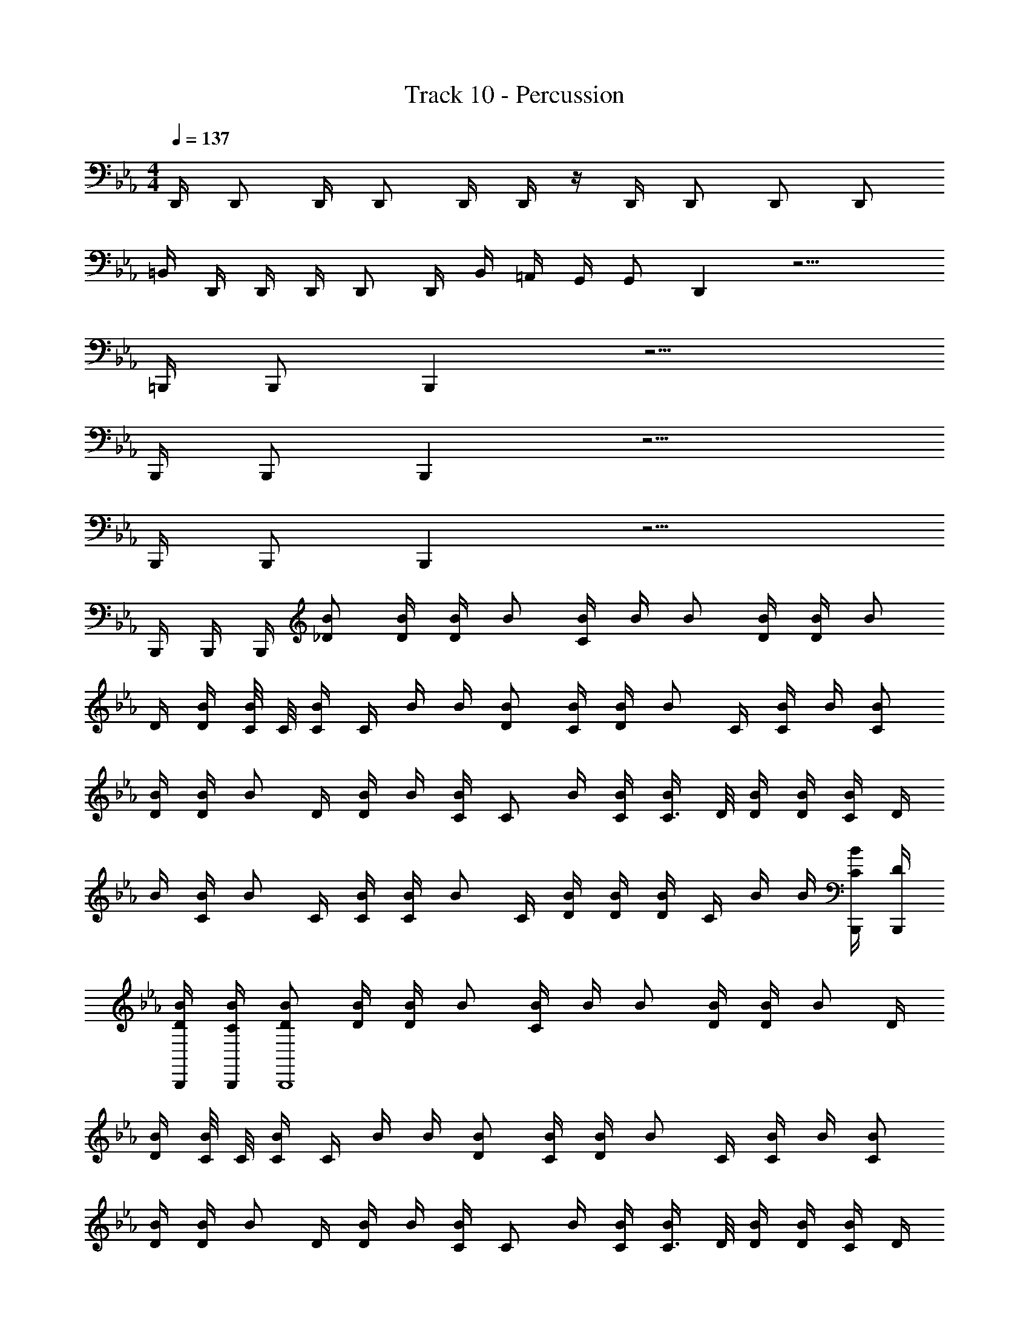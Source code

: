 X: 1
T: Track 10 - Percussion
Z: ABC Generated by Starbound Composer v0.8.7
L: 1/4
M: 4/4
Q: 1/4=137
K: Cm
D,,/4 D,,/ D,,/4 D,,/ D,,/4 D,,/4 z/4 D,,/4 D,,/ D,,/ D,,/ 
=B,,/4 D,,/4 D,,/4 D,,/4 D,,/ D,,/4 B,,/4 =A,,/4 G,,/4 G,,/ D,, z13/4 
=B,,,/4 B,,,/ B,,, z9/4 
B,,,/4 B,,,/ B,,, z9/4 
B,,,/4 B,,,/ B,,, z9/4 
B,,,/4 B,,,/4 B,,,/4 [_D/B/] [D/4B/4] [D/4B/4] B/ [B/4C/] B/4 B/ [D/4B/4] [D/4B/4] [z/4B/] 
D/4 [D/4B/4] [C/8B/4] C/8 [C/4B/] C/4 B/4 B/4 [D/B/] [C/4B/4] [D/4B/4] [z/4B/] C/4 [B/4C/] B/4 [C/B/] 
[D/4B/4] [D/4B/4] [z/4B/] D/4 [B/4D/] B/4 [C/4B/] [z/4C/] B/4 [C/4B/4] [C3/8B/] D/8 [D/4B/4] [D/4B/4] [C/4B/] D/4 
B/4 [C/4B/4] [z/4B/] C/4 [C/4B/4] [C/4B/4] [z/4B/] C/4 [D/4B/4] [D/4B/4] [D/4B/] C/4 B/4 B/4 [B,,,/4C/4B/] [B,,,/4D/4] 
[B,,,/4D/4B/4] [B,,,/4C/4B/4] [D/B/B,,,4] [D/4B/4] [D/4B/4] B/ [B/4C/] B/4 B/ [D/4B/4] [D/4B/4] [z/4B/] D/4 
[D/4B/4] [C/8B/4] C/8 [C/4B/] C/4 B/4 B/4 [D/B/] [C/4B/4] [D/4B/4] [z/4B/] C/4 [B/4C/] B/4 [C/B/] 
[D/4B/4] [D/4B/4] [z/4B/] D/4 [B/4D/] B/4 [C/4B/] [z/4C/] B/4 [C/4B/4] [C3/8B/] D/8 [D/4B/4] [D/4B/4] [C/4B/] D/4 
B/4 [C/4B/4] [z/4B/] C/4 [C/4B/4] [C/4B/4] [z/4B/] C/4 [D/4B/4] [D/4B/4] [D/4B/] C/4 B/4 B/4 [C/4B/] [D/4B,,,3/4] 
[D/4B/4] [C/4B/4] [D/B/B,,,4] [D/4B/4] [D/4B/4] B/ [B/4C/] B/4 B/ [D/4B/4] [D/4B/4] [z/4B/] D/4 
[D/4B/4] [C/8B/4] C/8 [C/4B/] C/4 B/4 B/4 [D/B/] [C/4B/4] [D/4B/4] [z/4B/] C/4 [B/4C/] B/4 [C/B/] 
[D/4B/4] [D/4B/4] [z/4B/] D/4 [B/4D/] B/4 [C/4B/] [z/4C/] B/4 [C/4B/4] [C3/8B/] D/8 [D/4B/4] [D/4B/4] [C/4B/] D/4 
B/4 [C/4B/4] [z/4B/] C/4 [C/4B/4] [C/4B/4] [z/4B/] C/4 [D/4B/4] [D/4B/4] [D/4B/] C/4 B/4 B/4 [C/4B/] D/4 
[D/4B/4] [C/4B/4] [D/B/] [D/4B/4] [D/4B/4] B/ [B/4C/] B/4 B/ [D/4B/4] [D/4B/4] [z/4B/] D/4 
[D/4B/4] [C/8B/4] C/8 [C/4B/] C/4 B/4 B/4 [D/B/] [C/4B/4] [D/4B/4] [z/4B/] C/4 [B/4C/] B/4 [C/B/] 
[D/4B/4] [D/4B/4] [z/4B/] D/4 [B/4D/] B/4 [C/4B/] [z/4C/] B/4 [C/4B/4] [C3/8B/] D/8 [D/4B/4] [D/4B/4] [C/4B/] D/4 
B/4 [C/4B/4] [z/4B/] C/4 [C/4B/4] [C/4B/4] [z/4B/] C/4 [D/4B/4] [D/4B/4] [D/4B/] C/4 B/4 B/4 [C/4B/] [A,,/4D/4] 
[A,,/4D/4B/4] [A,,/4C/4B/4] [D/B/A,,4] [D/4B/4] [D/4B/4] B/ [B/4C/] B/4 B/ [D/4B/4] [D/4B/4] [z/4B/] D/4 
[D/4B/4] [C/8B/4] C/8 [C/4B/] C/4 B/4 B/4 [D/B/] [C/4B/4] [D/4B/4] [z/4B/] C/4 [B/4C/] B/4 [C/B/] 
[D/4B/4] [D/4B/4] [z/4B/B,,,4] D/4 [B/4D/] B/4 [C/4B/] [z/4C/] B/4 [C/4B/4] [C3/8B/] D/8 [D/4B/4] [D/4B/4] [C/4B/] D/4 
B/4 [C/4B/4] B/ [B/4D,,/C/] B/4 [D,,/C/B/] [B/4D,,/C/] B/4 [D,,/C/B/] [B/4D,,/C/] B/4 [D,,/4C/4B/] [D,,/4C/4] 
B/4 B/4 [z/4B/B,,,3/4^F,,3/4] C/4 [C/4B/4] [B,,,/4C/4B/4] [z/4F,,/B/] C/4 [D/4B/4B,,,/] [D/4B/4] [D/4B/F,,3/4] C/4 B/4 [B,,,/4B/4] [C/4F,,/B/] D/4 
[D/4B/4B,,,/] [C/4B/4] [C/4B/B,,,3/4F,,3/4] C/4 B/4 [B,,,/4B/4] [F,,/D/B/] [C/4B/4B,,,/] [D/4B/4] [z/4B/_B,,3/4] C/4 [B/4C/] [B,,,/4B/4] [B,,/C/B/] 
[D/4B/4B,,,/] [D/4B/4] [z/4B/B,,,3/4F,,3/4] C/4 [C/4B/4] [B,,,/4C/4B/4] [z/4F,,/B/] C/4 [D/4B/4B,,,/] [D/4B/4] [D/4B/F,,3/4] C/4 B/4 [B,,,/4B/4] [C/4F,,/B/] D/4 
[D/4B/4B,,,/] [C/4B/4] [z/4B/B,,,3/4F,,3/4] C/4 [C/4B/4] [B,,,/4C/4B/4] [z/4F,,/B/] C/4 [D/4B/4B,,,/] [D/4B/4] [D/4B/F,,3/4] C/4 B/4 B/4 [C/4B/] D/4 
[D/4B/4] [C/4B/4] [D/B/B,,,3/4F,,3/4] [D/4B/4] [B,,,/4D/4B/4] [F,,/B/] [B/4B,,,/C/] B/4 [B/F,,3/4] [D/4B/4] [B,,,/4D/4B/4] [z/4F,,/B/] D/4 
[D/4B/4B,,,/] [C/8B/4] C/8 [C/4B/B,,,3/4F,,3/4] C/4 B/4 [B,,,/4B/4] [F,,/D/B/] [C/4B/4B,,,/] [D/4B/4] [z/4B/B,,3/4] C/4 [B/4C/] [B,,,/4B/4] [B,,/C/B/] 
[D/4B/4B,,,/] [D/4B/4] [z/4B/B,,,3/4F,,3/4] D/4 [B/4D/] [B,,,/4B/4] [C/4F,,/B/] [z/4C/] [B/4B,,,/] [C/4B/4] [C3/8B/F,,3/4] D/8 [D/4B/4] [B,,,/4D/4B/4] [C/4F,,/B/] D/4 
[B/4B,,,/] [C/4B/4] [z/4B/B,,,3/4F,,3/4] C/4 [C/4B/4] [B,,,/4C/4B/4] [z/4F,,/B/] C/4 [D/4B/4B,,,/] [D/4B/4] [D/4B/B,,3/4] C/4 B/4 [B,,,/4B/4] [C/4B,,/B/] D/4 
[D/4B/4B,,,/B,,/] [C/4B/4] [B,,,/4E,/4D,,/4C,/4D/B/] [D,,/4E,/4] [D/4B/4] [B,,,/4E,/4=B,,/4D/4B/4] B/ [D,,/4E,/4B/4C/] [D,,/4E,/4B/4] [B,,,/4B/] [E,/4A,,/4] [D/4B/4] [D/4B/4] [z/4B/] D/4 
[D/4B/4] [C/8B/4] C/8 [B,,,/4E,/4D,,/4C,/4C/4B/] [D,,/4E,/4C/4] B/4 [B,,,/4E,/4B,,/4B/4] [D/B/] [D,,/4E,/4C/4B/4] [D,,/4E,/4D/4B/4] [B,,,/4B/] [E,/4A,,/4C/4] [B/4C/] B/4 [B,,/4C/B/] B,,/4 
[B,,/4D/4B/4] [B,,/4D/4B/4] [z/4B/B,,,3/4E,3/4=A,3/4] D/4 [B/4D/] [B,,,/4B/4] [C/4E,/B/] [z/4C/] [B/4B,,,/] [C/4B/4] [C3/8B/B,,,3/4E,3/4] D/8 [D/4B/4] [B,,,/4D/4B/4] [C/4B/D,,_B,,] D/4 
B/4 [C/4B/4] [B,,,=F,,E,] [C/D,,] z/ [D,,/C/] [B,,,/D,,/B,,/C/] z/ 
[B,,,/D,,/B,,/C/] [D/B/B,,,3/4A,3/4^F,,3/4] [D/4B/4] [B,,,/4D/4B/4] [F,,/B/] [B/4B,,,/C/] B/4 [B/F,,3/4] [D/4B/4] [B,,,/4D/4B/4] [z/4D,,/B,,/B/] D/4 
[D/4B/4B,,,/] [C/8B/4] C/8 [C/4B/B,,,3/4F,,3/4] C/4 B/4 [B,,,/4B/4] [F,,/D/B/] [C/4B/4B,,,/] [D/4B/4] [z/4B/F,,3/4] C/4 [B/4C/] [B,,,/4B/4] [D,,/B,,/C/B/] 
[D/4B/4B,,,/] [D/4B/4] [z/4B/B,,,3/4A,3/4F,,3/4] C/4 [C/4B/4] [B,,,/4C/4B/4] [z/4F,,/B/] C/4 [D/4B/4B,,,/] [D/4B/4] [D/4B/F,,3/4] C/4 B/4 [B,,,/4B/4] [C/4D,,/B,,/B/] D/4 
[D/4B/4B,,,/] [C/4B/4] [z/4B/B,,,3/4F,,3/4] C/4 [C/4B/4] [B,,,/4C/4B/4] [z/4F,,/B/] C/4 [D/4B/4B,,,/] [D/4B/4] [D/4B/F,,3/4] C/4 B/4 [B,,,/4B/4] [C/4D,,/B,,/B/] D/4 
[D/4B/4B,,,/] [C/4B/4] [D/B/B,,,3/4A,3/4F,,3/4] [D/4B/4] [B,,,/4D/4B/4] [F,,/B/] [B/4B,,,/C/] B/4 [B/F,,3/4] [D/4B/4] [B,,,/4D/4B/4] [z/4D,,/B,,/B/] D/4 
[D/4B/4B,,,/] [C/8B/4] C/8 [C/4B/B,,,3/4F,,3/4] C/4 B/4 [B,,,/4B/4] [F,,/C/B/] [D/4B/4B,,,/] [C/4B/4] [D/4B/F,,3/4] C/4 B/4 [B,,,/4B/4] [z/4D,,/B,,/B/] C/4 
[D/4B/4B,,,/] [D/4B/4] [z/4B/B,,,3/4] C/4 [C/4B/4] [C/4B/4B,,,3/4A,3/4] [z/4B/] C/4 [D/4B/4B,,,/] [D/4B/4] [D/4B/B,,,3/4] C/4 B/4 [B/4B,,,3/4A,3/4] [C/4B/] D/4 
[D/4B/4B,,,/] [C/4B/4] [z/4B/B,,,3/4] C/4 [C/4B/4] [C/4B/4B,,,3/4A,3/4] [z/4B/] C/4 [D/4B/4B,,,/] [D/4B/4] [D/4A,,/B/] C/4 [B/4A,,/] B/4 [C/4G,,/B/] D/4 
[D/4B/4B,,/] [C/4B/4] [D/B/B,,,3/4F,,3/4] [D/4B/4] [B,,,/4D/4B/4] [F,,/B/] [B/4B,,,/C/] B/4 [B/F,,3/4] [D/4B/4] [B,,,/4D/4B/4] [z/4F,,/B/] D/4 
[D/4B/4B,,,/] [C/8B/4] C/8 [C/4B/B,,,3/4F,,3/4] C/4 B/4 [B,,,/4B/4] [F,,/C/B/] [D/4B/4B,,,/] [C/4B/4] [D/4B/F,,3/4] C/4 B/4 [B,,,/4B/4] [z/4F,,/B/] C/4 
[D/4B/4B,,,/] [D/4B/4] [z/4B/B,,,3/4F,,3/4] C/4 [C/4B/4] [B,,,/4C/4B/4] [z/4F,,/B/] C/4 [D/4B/4B,,,/] [D/4B/4] [D/4B/F,,3/4] C/4 B/4 [B,,,/4B/4] [C/4F,,/B/] D/4 
[D/4B/4B,,,/] [C/4B/4] [B,,,/4D,,/4B/] [C/4D,,/] [C/4B/4] [D,,/4C/4B/4] [B,,,/4B/] [D,,/4C/4] [D/4B/4] [D,,/4D/4B/4] [B,,,/4D/4B/] [C/4D,,/] B/4 [D,,/4B/4] [B,,,/4D,,/4C/4B/] [D,,/4D/4] 
[D/4B/4B,,,/] [C/4B/4] [D/B/B,,,3/4A,3/4F,,3/4] [D/4B/4] [B,,,/4D/4B/4] [F,,/B/] [B/4B,,,/C/] B/4 [B/F,,3/4] [D/4B/4] [B,,,/4D/4B/4] [z/4F,,/B/] D/4 
[D/4B/4B,,,/] [C/8B/4] C/8 [C/4B/B,,,3/4F,,3/4] C/4 B/4 [B,,,/4B/4] [F,,/C/B/] [D/4B/4B,,,/] [C/4B/4] [D/4B/F,,3/4] C/4 B/4 [B,,,/4B/4] [z/4D,,/F,,/B/] C/4 
[D/4B/4B,,,/] [D/4B/4] [z/4B/B,,,3/4F,,3/4] C/4 [C/4B/4] [B,,,/4C/4B/4] [z/4F,,/B/] C/4 [D/4B/4B,,,/] [D/4B/4] [D/4B/F,,3/4] C/4 B/4 [B,,,/4B/4] [C/4F,,/B/] D/4 
[D/4B/4B,,,/] [C/4B/4] [z/4B/B,,,3/4F,,3/4] C/4 [C/4B/4] [B,,,/4C/4B/4] [z/4F,,/B/] C/4 [D/4B/4B,,,/] [D/4B/4] [D/4B/F,,3/4] C/4 B/4 [B,,,/4B/4] [C/4F,,/B/] D/4 
[D/4B/4B,,,/] [C/4B/4] [B,,,/4C,/4D,,/4B,,/4D/B/] [z/4D,,/B,,/] [D/4B/4] [B,,,/4=B,,/4_B,,/4D/4B/4] B/ [D,,/4B,,/4B/4C/] [D,,/4B,,/4B/4] [B,,,/4B/] [A,,/4B,,/4] [D/4B/4] [D/4B/4] [C,/4B/] [=B,,/4D/4] 
[A,,/4D/4B/4] [C/8B,,/4B/4] C/8 [B,,,/4E,/4D,,/4C,/4C/4B/] [D,,/4E,/4C/4] B/4 [B,,,/4E,/4B,,/4B/4] [C/B/] [D,,/4E,/4D/4B/4] [D,,/4E,/4C/4B/4] [B,,,/4D/4B/] [E,/4A,,/4C/4] B/4 B/4 [B,,/4B/] [B,,/4C/4] 
[B,,/4D/4B/4] [B,,/4D/4B/4] [z/4B/B,,,3/4E,3/4A,3/4] C/4 [C/4B/4] [B,,,/4C/4B/4] [z/4E,/B/] C/4 [D/4B/4B,,,/] [D/4B/4] [D/4B/B,,,3/4E,3/4] C/4 B/4 [B,,,/4B/4] [C/4B/D,,_B,,] D/4 
[D/4B/4] [C/4B/4] [z/4B,,,=F,,E,] C/4 C/4 C/4 [z/4D,,] C/4 D/4 D/4 [D/4D,,/] C/4 [B,,,/D,,/B,,/] C/4 D/4 
D/4 C/4 [B,,,/A,,/A,/^F,,/D/B/] [F,,/4D/4B/4] [B,,,/4G,,/4D/4B/4] [F,,/B/] [B/4B,,,/G,,/F,,/C/] B/4 [B,,,/=F,,/^F,,/B/] [F,,/4D/4B/4] [D,,/4D/4B/4] [z/4D,,/F,,/B/] D/4 
[D/4B/4=F,,/B,,/] [C/8B/4] C/8 [C/4B/D,,3/4] C/4 B/4 [A,,/4B/4] [A,,/C/B/] [D/4B/4G,,/] [C/4B/4] [D/4F,,/B/] C/4 [=B,,/4B/4] [B,,/4B/4] [B,,,/4A,,/4B/4] [A,,/4C/4B/4] 
[B,,,/4G,,/4_B,,/4D/4B/4] [G,,/4D/4B/4] B,,,4 z3 
D,,/4 B,,,/ B,,,/4 [z/4B/B,,,3/4] C/4 [C/4B/4] [B,,,/4C/4B/4] [z/4D,,/B/] C/4 [B,,,/4D/4B/4] [D,,/4D/4B/4] [D/4B/B,,,3/4] C/4 B/4 [B,,,/4B/4] 
[C/4D,,/B/] D/4 [B,,,/4D/4B/4] [D,,/4C/4B/4] [C/4B/B,,,3/4] C/4 B/4 [B,,,/4B/4] [D,,/C/B/] [B,,,/4D/4B/4] [D,,/4C/4B/4] [D/4B/B,,,3/4] C/4 B/4 [B,,,/4B/4] 
[z/4D,,/B/] C/4 [B,,,/4D/4B/4] [D,,/4D/4B/4] [z/4B/B,,,3/4] C/4 [C/4B/4] [B,,,/4C/4B/4] [z/4D,,/B/] C/4 [B,,,/4D/4B/4] [D,,/4D/4B/4] [D/4B/B,,,3/4] C/4 B/4 [B,,,/4B/4] 
[C/4D,,/B/] D/4 [B,,,/4D/4B/4] [D,,/4C/4B/4] [z/4B/B,,,3/4] C/4 [C/4B/4] [B,,,/4C/4B/4] [z/4B/] C/4 [D/4B/4B,,,/] [D/4B/4] [D/4B,,,/B/] C/4 [D,,/4B/4] [B,,,/4B/4] 
[D,,/4C/4B/] [A,,/4D/4] [B,,,/4A,,/4D/4B/4] [D,,/4C/4B/4] [D/B/B,,,3/4] [D/4B/4] [B,,,/4D/4B/4] [D,,/B/] [B,,,/4B/4C/] [D,,/4B/4] [B/B,,,3/4] [D/4B/4] [B,,,/4D/4B/4] 
[z/4D,,/B/] D/4 [B,,,/4D/4B/4] [C/8D,,/4B/4] C/8 [C/4B/B,,,3/4] C/4 B/4 [B,,,/4B/4] [D,,/C/B/] [B,,,/4D/4B/4] [D,,/4C/4B/4] [D/4B/B,,,3/4] C/4 B/4 [B,,,/4B/4] 
[z/4D,,/B/] C/4 [B,,,/4D/4B/4] [D,,/4D/4B/4] [z/4B/B,,,3/4] C/4 [C/4B/4] [B,,,/4C/4B/4] [z/4D,,/B/] C/4 [B,,,/4D/4B/4] [D,,/4D/4B/4] [D/4B/B,,,3/4] C/4 B/4 [B,,,/4B/4] 
[C/4D,,/B/] D/4 [B,,,/4D/4B/4] [D,,/4C/4B/4] [z/4B/B,,,3/4] C/4 [C/4B/4] [B,,,/4C/4B/4] [z/4B/] C/4 [D/4B/4B,,,/] [D/4B/4] [D/4B,,,/B,,/B/] C/4 [B,,,/8D,,/8B/4] D,,/8 [D,,/4B/4] 
[D,,/4C/4B/] [D/4B,,,/] [D/4B/4] [C/4B/4] [D/B/B,,,3/4^F,,3/4] [D/4B/4] [B,,,/4D/4B/4] [F,,/B/] [B/4B,,,/C/] B/4 [B,,,/F,,/B/] [D/4B/4] [B,,,/4D/4B/4] 
[z/4D,,/B,,/B/] D/4 [D/4B/4B,,,/B,,/] [C/8B/4] C/8 [C/4B/B,,,3/4F,,3/4] C/4 B/4 [B,,,/4B/4] [F,,/C/B/] [D/4B/4B,,,/] [C/4B/4] [D/4B,,,/F,,/B/] C/4 B/4 [B,,,/4B/4] 
[D,,/4B,,/4B/] [D,,/4C/4] [B,,,/4D,,/4D/4B/4] [D,,/4D/4B/4] [z/4B/B,,,3/4F,,3/4] C/4 [C/4B/4] [B,,,/4C/4B/4] [z/4F,,/B/] C/4 [D/4B/4B,,,/] [D/4B/4] [D/4B,,,/F,,/B/] C/4 B/4 [B,,,/4B/4] 
[C/4D,,/B,,/B/] D/4 [D/4B/4B,,,/B,,/] [C/4B/4] [B,,,/F,,/] [B,,,/D,,/C/] [B,,,/D,,/C/] [B,,,/D,,/C/] [B,,,/D,,/C/] [B,,,/D,,/C/] 
[B,,,/4D,,/4C/4] [C/4D,,3/4] z/ [D/B/B,,,3/4F,,3/4] [D/4B/4] [B,,,/4D/4B/4] [D,,/F,,/B/] [B,,,/4B/4C/] [D,,/4B/4] [B/B,,,3/4F,,3/4] [D/4B/4] [B,,,/4D/4B/4] 
[z/4D,,/F,,/B/] D/4 [B,,,/4D/4B/4] [C/8D,,/4B/4] C/8 [C/4B/B,,,3/4F,,3/4] C/4 B/4 [B,,,/4B/4] [D,,/F,,/C/B/] [B,,,/4D/4B/4] [D,,/4C/4B/4] [D/4B/B,,,3/4F,,3/4] C/4 B/4 [B,,,/4B/4] 
[z/4D,,/F,,/B/] C/4 [B,,,/4D/4B/4] [D,,/4D/4B/4] [z/4B/B,,,3/4F,,3/4] C/4 [C/4B/4] [B,,,/4C/4B/4] [z/4D,,/F,,/B/] C/4 [B,,,/4D/4B/4] [D,,/4D/4B/4] [D/4B/B,,,3/4F,,3/4] C/4 B/4 [B,,,/4B/4] 
[C/4D,,/F,,/B/] D/4 [B,,,/4D/4B/4] [D,,/4C/4B/4] [z/4B/B,,,3/4F,,3/4] C/4 [C/4B/4] [B,,,/4C/4B/4] [z/4D,,/F,,/B/] C/4 [B,,,/4D/4B/4] [D,,/4D/4B/4] [D/4B/B,,,3/4F,,3/4] C/4 B/4 [B,,,/4B/4] 
[C/4D,,/F,,/B/] D/4 [B,,,/4D/4B/4] [D,,/4C/4B/4] [D/B/B,,,3/4F,,3/4] [D/4B/4] [B,,,/4D/4B/4] [D,,/F,,/B/] [B,,,/4B/4C/] [D,,/4B/4] [B/B,,,3/4F,,3/4] [D/4B/4] [B,,,/4D/4B/4] 
[z/4D,,/F,,/B/] D/4 [B,,,/4D/4B/4] [C/8D,,/4B/4] C/8 [C/4B/B,,,3/4F,,3/4] C/4 B/4 [B,,,/4B/4] [D,,/F,,/C/B/] [B,,,/4D/4B/4] [D,,/4C/4B/4] [D/4B/B,,,3/4F,,3/4] C/4 B/4 [B,,,/4B/4] 
[z/4D,,/F,,/B/] C/4 [B,,,/4D/4B/4] [D,,/4D/4B/4] [z/4B/B,,,3/4F,,3/4] C/4 [C/4B/4] [B,,,/4C/4B/4] [z/4D,,/F,,/B/] C/4 [B,,,/4D/4B/4] [D,,/4D/4B/4] [D/4B/B,,,3/4F,,3/4] C/4 B/4 [B,,,/4B/4] 
[C/4D,,/F,,/B/] D/4 [B,,,/4D/4B/4] [D,,/4C/4B/4] [B,,,/4D,,/4C/4B/4] [D,,/4C/4B/4] [B,,,/D,,/C/B/] [B,,,/4D,,/4C/4B/4] [D,,/4C/4B/4] [B,,,/D,,/C/B/] B,,,/4 [D,,/4C/B/] B,,,/4 [D,,/4C/4B/4] 
[B,,,/4D,,/4C/B/] D,,/4 [B,,,/D,,/C/B/] [B,,,/4E,/4D,,/4A,/4D/B/] D,,/4 [A,,/4D/4B/4] [B,,,/4E,/4A,,/4D/4B/4] [A,,/4B/] A,,/4 [B,,,/4D,,/4E,/4B/4C/] [D,,/4B/4] [A,,/4B/] A,,/4 [B,,,/4D,,/4E,/4D/4B/4] [A,,/4D/4B/4] 
[D,,/4B/] [B,,,/4D,,/4B,,/4D/4] [A,,/4D/4B/4] [C/8A,,/4B/4] C/8 [B,,,/4D,,/4E,/4C/4B/] [D,,/4C/4] [A,,/4B/4] [B,,,/4D,,/4E,/4B/4] [A,,/4C/B/] A,,/4 [B,,,/4D,,/4E,/4D/4B/4] [D,,/4C/4B/4] [A,,/4D/4B/] [A,,/4C/4] [B,,,/4D,,/4E,/4B/4] [A,,/4B/4] 
[D,,/4B/] [B,,,/4D,,/4B,,/4C/4] [A,,/4D/4B/4] [A,,/4D/4B/4] [z/4B/B,,,3/4F,,3/4] C/4 [C/4B/4] [B,,,/4C/4B/4] [z/4D,,/F,,/B/] C/4 [B,,,/4D/4B/4] [D,,/4D/4B/4] [B,,,/4F,,/4D/4B/] C/4 B/4 [B,,,/4B/4] 
[C/4D,,/F,,/B/] D/4 [B,,,/4D/4B/4] [D,,/4C/4B/4] [z/4B/B,,,=F,,^F,,] C/4 [C/4B/4] [C/4B/4] [z/4B/B,,,D,,F,,] C/4 [D/4B/4] [D/4B/4] [D/4B,,,/D,,/F,,/B/] C/4 [B/4B,,,/D,,/F,,/] B/4 
[C/4B/] D/4 [D/4B/4] [C/4B/4] [D/B/B,,,3/4A,3/4F,,3/4] [D/4B/4] [B,,,/4D/4B/4] [D,,/F,,/B/] [B,,,/4B/4C/] [D,,/4B/4] [B/B,,,3/4F,,3/4] [D/4B/4] [B,,,/4D/4B/4] 
[z/4D,,/F,,/B/] D/4 [B,,,/4D/4B/4] [C/8D,,/4B/4] C/8 [C/4B/B,,,3/4F,,3/4] C/4 B/4 [B,,,/4B/4] [D,,/F,,/C/B/] [B,,,/4D/4B/4] [D,,/4C/4B/4] [D/4B/B,,,3/4F,,3/4] C/4 B/4 [B,,,/4B/4] 
[z/4D,,/F,,/B/] C/4 [B,,,/4D/4B/4] [D,,/4D/4B/4] [z/4B/B,,,3/4G,,3/4F,,3/4] C/4 [C/4B/4] [B,,,/4=F,,/4C/4B/4] [z/4D,,/^F,,/B/] C/4 [B,,,/4=F,,/4D/4B/4] [D,,/4D/4B/4] [B,,,/4^F,,/4D/4B/] [C/4=F,,/] B/4 [B,,,/4G,,/4B/4] 
[C/4D,,/^F,,/B/] D/4 [D/4B/4B,,,/=F,,/] [C/4B/4] [z/4B/B,,,3/4G,,3/4^F,,3/4] C/4 [C/4B/4] [B,,,/4=F,,/4C/4B/4] [z/4D,,/^F,,/B/] C/4 [B,,,/4=F,,/4D/4B/4] [D,,/4D/4B/4] [B,,,/4^F,,/4D/4B/] [C/4=F,,/] B/4 [B,,,/4G,,/4B/4] 
[C/4D,,/^F,,/B/] D/4 [D/4B/4B,,,/=F,,/] [C/4B/4] [D/B/B,,,3/4A,3/4^F,,3/4] [D/4B/4] [B,,,/4D/4B/4] [D,,/F,,/B/] [B,,,/4B/4C/] [D,,/4B/4] [B/B,,,3/4F,,3/4] [D/4B/4] [B,,,/4D/4B/4] 
[z/4D,,/F,,/B/] D/4 [B,,,/4D/4B/4] [C/8D,,/4B/4] C/8 [C/4B/B,,,3/4F,,3/4] C/4 B/4 [B,,,/4B/4] [D,,/F,,/C/B/] [B,,,/4D/4B/4] [D,,/4C/4B/4] [D/4B/B,,,3/4F,,3/4] C/4 B/4 [B,,,/4B/4] 
[z/4D,,/F,,/B/] C/4 [B,,,/4D/4B/4] [D,,/4D/4B/4] [z/4B/B,,,3/4] C/4 [C/4B/4] [B,,,/4C/4B/4] [z/4D,,/B/] C/4 [B,,,/4D/4B/4] [D,,/4D/4B/4] [D/4B/B,,,3/4] C/4 B/4 [B,,,/4B/4] 
[C/4D,,/B/] D/4 [B,,,/4D/4B/4] [D,,/4C/4B/4] [z/4B/B,,,3/4] C/4 [C/4B/4] [C/4B/4B,,,3/4] [z/4B/] C/4 [D/4B/4B,,,/] [D/4B/4] [D/4B/B,,,3/4] C/4 B/4 [D,,/12B/4] D,,/12 D,,/12 
[C/4D,,/B/] D/4 [D/4B/4D,,/] [C/4B/4] [D/B/B,,,3/4A,3/4F,,3/4] [D/4B/4] [B,,,/4D/4B/4] [D,,/F,,/B/] [B,,,/4B/4C/] [D,,/4B/4] [B/B,,,3/4F,,3/4] [D/4B/4] [B,,,/4D/4B/4] 
[z/4D,,/F,,/B/] D/4 [B,,,/4D/4B/4] [C/8D,,/4B/4] C/8 [C/4B/B,,,3/4F,,3/4] C/4 B/4 [B,,,/4B/4] [D,,/F,,/C/B/] [B,,,/4D/4B/4] [D,,/4C/4B/4] [D/4B/B,,,3/4F,,3/4] C/4 B/4 [B,,,/4B/4] 
[z/4D,,/F,,/B/] C/4 [B,,,/4D/4B/4] [D,,/4D/4B/4] [z/4B/B,,,3/4F,,3/4] C/4 [C/4B/4] [B,,,/4C/4B/4] [z/4D,,/F,,/B/] C/4 [B,,,/4D/4B/4] [D,,/4D/4B/4] [D/4B/B,,,3/4F,,3/4] C/4 B/4 [B,,,/4B/4] 
[C/4D,,/F,,/B/] D/4 [B,,,/4D/4B/4] [D,,/4C/4B/4] [z/4B/B,,,3/4F,,3/4] C/4 [C/4B/4] [B,,,/4C/4B/4] [z/4D,,/F,,/B/] C/4 [B,,,/4D/4B/4] [D,,/4D/4B/4] [D/4B/B,,,3/4F,,3/4] C/4 B/4 [B,,,/4B/4] 
[C/4D,,/F,,/B/] D/4 [B,,,/4D/4B/4] [D,,/4C/4B/4] [D/B/B,,,3/4F,,3/4] [D/4B/4] [B,,,/4D/4B/4] [D,,/F,,/B/] [B,,,/4B/4C/] [D,,/4B/4] [B/B,,,3/4F,,3/4] [D/4B/4] [B,,,/4D/4B/4] 
[z/4D,,/F,,/B/] D/4 [B,,,/4D/4B/4] [C/8D,,/4B/4] C/8 [C/4B/B,,,3/4F,,3/4] C/4 B/4 [B,,,/4B/4] [D,,/F,,/C/B/] [B,,,/4D/4B/4] [D,,/4C/4B/4] [D/4B/B,,,3/4F,,3/4] C/4 B/4 [B,,,/4B/4] 
[z/4D,,/F,,/B/] C/4 [B,,,/4D/4B/4] [D,,/4D/4B/4] [z/4B/B,,,3/4F,,3/4] C/4 [C/4B/4] [B,,,/4C/4B/4] [z/4D,,/F,,/B/] C/4 [B,,,/4D/4B/4] [D,,/4D/4B/4] [D/4B/B,,,3/4F,,3/4] C/4 B/4 [B,,,/4B/4] 
[C/4D,,/F,,/B/] D/4 [B,,,/4D/4B/4] [D,,/4C/4B/4] [z/4B/B,,,3/4F,,3/4] C/4 [C/4B/4] [B,,,/4C/4B/4] [z/4D,,/F,,/B/] C/4 [B,,,/4D/4B/4] [D,,/4D/4B/4] [D/4B,,,/F,,/B/] C/4 [D,,/4B/4] [B,,,/4D,,/4B/4] 
[B,,,/4D,,/4C/4B/] [D,,/4D/4] [B,,,/4A,,/4D/4B/4] [G,,/4C/4B/4] [D/B/B,,,3/4E,3/4A,3/4] [D/4B/4] [B,,,/4D/4B/4] [E,/B/] [B/4B,,,/C/] B/4 [B/B,,,3/4E,3/4] [D/4B/4] [B,,,/4D/4B/4] 
[z/4D,,/E,/B/] D/4 [B,,,/4D/4B/4] [C/8D,,/4B/4] C/8 [C/4B/B,,,3/4E,3/4] C/4 B/4 [B,,,/4B/4] [E,/C/B/] [D/4B/4B,,,/] [C/4B/4] [D/4B/B,,,3/4E,3/4] C/4 B/4 [B,,,/4B/4] 
[z/4D,,/E,/B/] C/4 [B,,,/4D/4B/4] [D,,/4D/4B/4] [B,,,/4D,,/4B/] [C/4D,,3/4] [C/4B/4] [C/4B/4] [z/4B/] C/4 [D,,/4D/4B/4] [D/4B/4D,,3/4] [D/4B/] C/4 B/4 B/4 
[D,,/4C/4B/] [D/4D,,3/4] [D/4B/4] [C/4B/4] [_D,,/4F,,/4] [D,,/4F,,/4] =D,,/4 D,,/4 [_D,,/4F,,/4] [D,,/4F,,/4] =D,,/4 D,,/4 [B,,,2D,,2B,,2] 
[D/B/B,,,3/4A,3/4] [D/4B/4] [D/4B/4B,,,3/4] B/ [B/4C/B,,,A,] B/4 B/ [D/4B/4B,,,/F,,/] [D/4B/4] [z/4B/D,,B,,] D/4 [D/4B/4] [C/8B/4] C/8 
[C/4B/B,,,3/4E,3/4] C/4 B/4 [D,,/4B/4] [E,/C/B/] [D/4B/4B,,,/] [C/4B/4] [D/4D,,/E,/B/] C/4 [A,,/4B/4] [A,,/4B/4] [E,/4D,,/4=B,,/4B/] [A,,/4C/4] [G,,/4D/4B/4] [=F,,/4D/4B/4] 
[z/4B/B,,,3/4E,3/4] C/4 [C/4B/4] [B,,,/4C/4B/4] [z/4E,/D,,/B/] C/4 [D/4B/4B,,,/] [D/4B/4] [D/4E,/B/] C/4 [B/4B,,,/] B/4 [C/4B/E,D,,] D/4 [D/4B/4] [C/4B/4] 
[B,,,/4E,/4C,/4B/] [C,/4C/4] [C,/4C/4B/4] [C,/4C/4B/4] [B,,,/4E,/4B,,/4B/] [B,,/4C/4] [B,,/4D/4B/4] [B,,/4D/4B/4] [B,,,/4E,/4A,,/4D/4B/] [A,,/4C/4] [A,,/4B/4] [A,,/4B/4] [B,,,/4G,,/4E,/4C/4B/] [G,,/4D/4] [G,,/4D/4B/4] [G,,/4C/4B/4] 
[D/B/B,,,3/4A,3/4] [D/4B/4] [D/4B/4B,,,3/4A,3/4] B/ [B/4C/B,,,A,] B/4 B/ [D/4B/4] [D/4B/4B,,,3/4A,3/4] [z/4B/] D/4 [D/4B/4B,,,/A,/] [C/8B/4] C/8 
[C/4B/D,,3/4] C/4 B/4 [B/4B,,,3/4A,3/4] [C/B/] [D/4B/4B,,,3/4A,3/4] [C/4B/4] [D/4B/] [C/4D,,/] B/4 [B/4B,,,3/4A,3/4] [z/4B/] C/4 [D/4B/4B,,,/A,/] [D/4B/4] 
B,,,4 z11/4 
F,,/4 B,,, 
Q: 1/4=108
[B,,,/8A,/8C/8B/8] [A,/8C/8B/8] [A,/8C/8B/8] [A,/8C/8B/8] [A,/8C/8B/8] [A,/8C/8B/8] [A,/8C/8B/8] [A,/8C/8B/8] [A,/8C/8B/8] [A,/8C/8B/8] [A,/8C/8B/8] [A,/8C/8B/8] [A,/8C/8B/8] [A,/8C/8B/8] [A,/8C/8B/8] [A,/8C/8B/8] [D/8B/8B,,,/A,/] [D/8B/8] [D/8B/8] [D/8B/8] [D/8B/8B,,,/A,/] [D/8B/8] 
[D/8B/8] [D/8B/8] [D/8B/8B,,,/D,,/A,/] [D/8B/8] [D/8B/8] [D/8B/8] [D/8B/8B,,,/A,/] [D/8B/8] [D/8B/8] [D/8B/8] [C/8B/8B,,,/_D,/] [C/8B/8] [C/8B/8] [C/8B/8] [C/8B/8B,,,/A,/] [C/8B/8] [C/8B/8] [C/8B/8] [C/8B/8B,,,/D,/D,,/] [C/8B/8] [C/8B/8] [C/8B/8] [C/8B/8B,,,/A,/] [C/8B/8] [C/8B/8] [C/8B/8] [D/8B/8B,,,/D,/] [D/8B/8] [D/8B/8] [D/8B/8] [D/8B/8B,,,/A,/] [D/8B/8] 
[D/8B/8] [D/8B/8] [D/8B/8B,,,/D,,/D,/] [D/8B/8] [D/8B/8] [D/8B/8] [D/8B/8C,/4A,/4] [D/8B/8] [D/8B/8B,,/4] [D/8B/8] [C/8B/8D,/4A,,/4] [C/8B/8] [C/8B/8G,,/4] [C/8B/8] [C/8B/8G,,/4] [C/8B/8] [C/8B/8G,,/4A,/4] [C/8B/8] [C/8B/8G,,/4] [C/8B/8] [C/8B/8F,,/4] [C/8B/8] [C/8B/8F,,/4D,/4] [C/8B/8] [C/8B/8F,,/4] [C/8B/8] [D/8B/8F,,/4A,/4] [D/8B/8] [D/8B/8G,,/4] [D/8B/8] [D/8B/8B,,,/4G,,/4] [D/8B/8] 
[D/8B/8D,/4] [D/8B/8] D,,/4 B,,,/4 A,/ [B,,,4D,,4A,4] 
